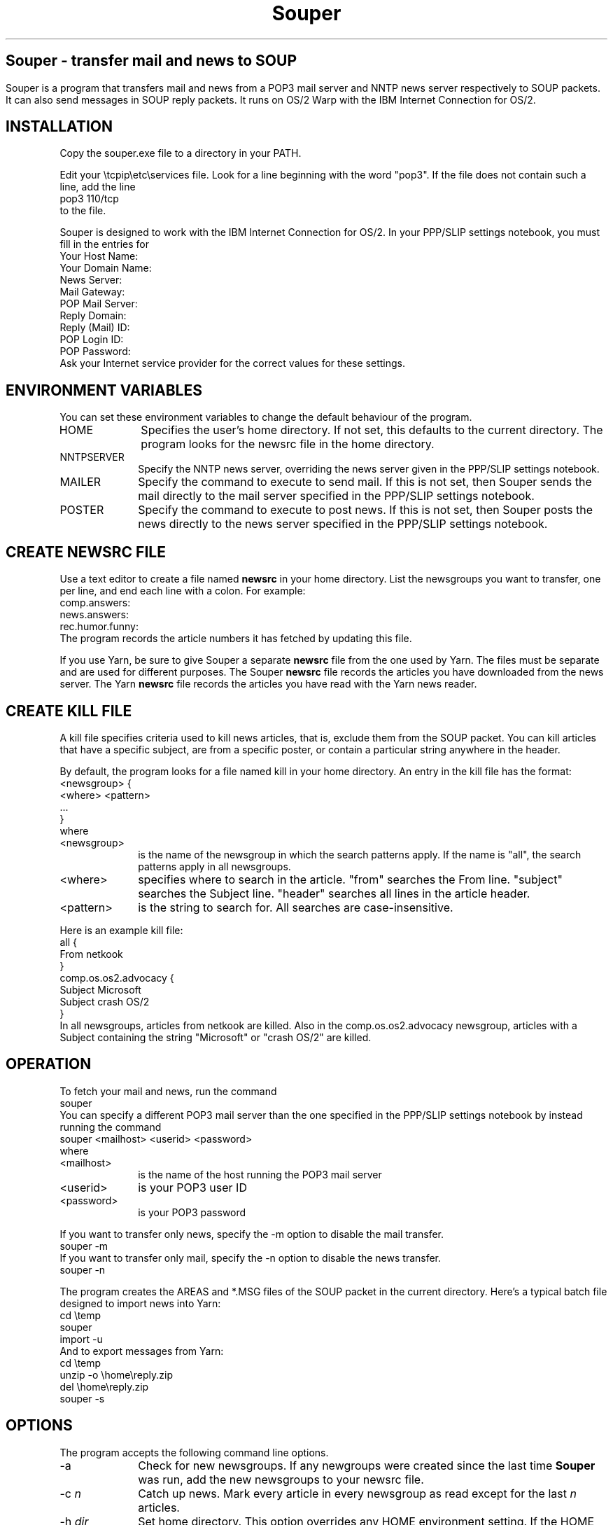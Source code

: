 .\" $Id: souper.1 $
.\"
.de EX		\"Begin example
.ne 5
.if n .sp 1
.if t .sp .5
.nf
.in +5n
..
.de EE		\"End example
.fi
.in -5n
.if n .sp 1
.if t .sp .5
..
.TH Souper 1 " "
.ds LH "Souper User Manual - version 1.5
.ds CH "
.ds RH "
.ll 78n
.na
.ce 1
.SH Souper \- transfer mail and news to SOUP
.LP
Souper is a program that transfers mail and news from a POP3 mail server
and NNTP news server respectively to SOUP packets.
It can also send messages in SOUP reply packets.
It runs on OS/2 Warp with the IBM Internet Connection for OS/2.
.SH INSTALLATION
.LP
Copy the souper.exe file to a directory in your PATH.
.LP
Edit your \\tcpip\\etc\\services file.
Look for a line beginning with the word "pop3".
If the file does not contain such a line, add the line
.EX
pop3             110/tcp
.EE
to the file.
.LP
Souper is designed to work with the IBM Internet Connection for OS/2.
In your PPP/SLIP settings notebook, you must fill in the entries for
.EX
Your Host Name:
Your Domain Name:
News Server:
Mail Gateway:
POP Mail Server:
Reply Domain:
Reply (Mail) ID:
POP Login ID:
POP Password:
.EE
Ask your Internet service provider for the correct values for these settings.
.SH ENVIRONMENT VARIABLES
.LP
You can set these environment variables to change the default behaviour
of the program.
.TP 10
HOME
Specifies the user's home directory.
If not set, this defaults to the current directory.
The program looks for the newsrc file in the home directory.
.TP
NNTPSERVER
Specify the NNTP news server, overriding the news server given in the
PPP/SLIP settings notebook.
.TP
MAILER
Specify the command to execute to send mail.
If this is not set, then Souper sends the mail directly to the mail server
specified in the PPP/SLIP settings notebook.
.TP
POSTER
Specify the command to execute to post news.
If this is not set, then Souper posts the news directly to the news server
specified in the PPP/SLIP settings notebook.
.SH CREATE NEWSRC FILE
.LP
Use a text editor to create a file named
.B newsrc
in your home directory.
List the newsgroups you want to transfer, one per line, and end each
line with a colon.
For example:
.EX
comp.answers:
news.answers:
rec.humor.funny:
.EE
The program records the article numbers it has fetched by updating
this file.
.LP
If you use Yarn, be sure to give Souper a separate
.B newsrc
file from the one used by Yarn.
The files must be separate and are used for different purposes.
The Souper
.B newsrc
file records the articles you have downloaded from the news server.
The Yarn
.B newsrc
file records the articles you have read with the Yarn news reader.
.SH CREATE KILL FILE
.LP
A kill file specifies criteria used to kill news articles,
that is, exclude them from the SOUP packet.
You can kill articles that have a specific subject, are from
a specific poster, or contain a particular string anywhere in the header.
.LP
By default, the program looks for a file named kill in your home directory.
An entry in the kill file has the format:
.EX
<newsgroup> {
  <where> <pattern>
  ...
}
.EE
where
.TP 10
<newsgroup>
is the name of the newsgroup in which the search patterns apply.
If the name is "all", the search patterns apply in all newsgroups.
.TP
<where>
specifies where to search in the article.
"from" searches the From line.
"subject" searches the Subject line.
"header" searches all lines in the article header.
.TP
<pattern>
is the string to search for.
All searches are case-insensitive.
.ne 9
.LP
Here is an example kill file:
.EX
all {
  From netkook
}
comp.os.os2.advocacy {
  Subject Microsoft
  Subject crash OS/2
}
.EE
In all newsgroups, articles from netkook are killed.
Also in the comp.os.os2.advocacy newsgroup, articles with a Subject
containing the string "Microsoft" or "crash OS/2" are killed.
.SH OPERATION
.LP
To fetch your mail and news, run the command
.EX
souper
.EE
You can specify a different POP3 mail server than the one specified in
the PPP/SLIP settings notebook by instead running the command
.EX
souper <mailhost> <userid> <password>
.EE
where
.TP 10
<mailhost>
is the name of the host running the POP3 mail server
.TP
<userid>
is your POP3 user ID
.TP
<password>
is your POP3 password
.LP
If you want to transfer only news, specify the -m option to disable the
mail transfer.
.EX
souper -m
.EE
If you want to transfer only mail, specify the -n option to disable the
news transfer.
.EX
souper -n
.EE
.LP
The program creates the AREAS and *.MSG files of the SOUP packet in
the current directory.
Here's a typical batch file designed to import news into Yarn:
.EX
cd \\temp
souper
import -u
.EE
And to export messages from Yarn:
.EX
cd \\temp
unzip -o \\home\\reply.zip
del \\home\\reply.zip
souper -s
.EE
.SH OPTIONS
.LP
The program accepts the following command line options.
.TP 10
\-a
Check for new newsgroups.
If any newgroups were created since the last time
.B Souper
was run, add the new newsgroups to your newsrc file.
.TP 10
\-c \fIn\fR
Catch up news.
Mark every article in every newsgroup as read except for the last
.I n
articles.
.TP
\-h \fIdir\fR
Set home directory.
This option overrides any HOME environment setting.
If the HOME environment variable is not set,
the default is the current directory.
.TP
\-i
Do not read the configuration from the IBM Internet Connection for OS/2
settings notebook.
If the use this option, you must specify the required mail and news
host information through the command line and environment variables.
.TP
\-k \fIn\fR
Set maximum news packet size in Kbytes.
The default is 2048 Kbytes.
If you set this to 0, the packet size is unlimited.
.TP
\-K \fIfile\fR
Specify another kill file.
The default is the kill file in the home directory.
.TP
\-l \fIn\fR
Kill articles that contain more than
.I n
lines in the body. 
.TP
\-m
Do not get mail.
.TP
\-n
Do not get news.
.TP
\-N \fIfile\fR
Specify another newsrc file.
The default is the newsrc file in the home directory.
.TP
\-r
Set read only mode.
Do not empty your POP3 mailbox or update the newsrc file.
.TP
\-s
Send replies.
The program expects the SOUP reply files in the current directory.
.TP
\-u
When fetching news, create SOUP summaries instead of transfering
entire articles.
.TP
\-x
Do not process news Xref headers.
.SH ACKNOWLEDGEMENTS
.LP
This program is derived from popclient by Carl Harris <ceharris@vt.edu>
and uqwk by Steve Belczyk <seb3@gte.com>.
.ne 8
.SH STANDARD DISCLAIMER
.LP
The author makes no representations about the accuracy or suitability of
this material for any purpose.
It is provided "as is", without any express or implied warranties.
The author will assume no liability for damages either from the direct use
of this product or as a consequence of the use of this product.

